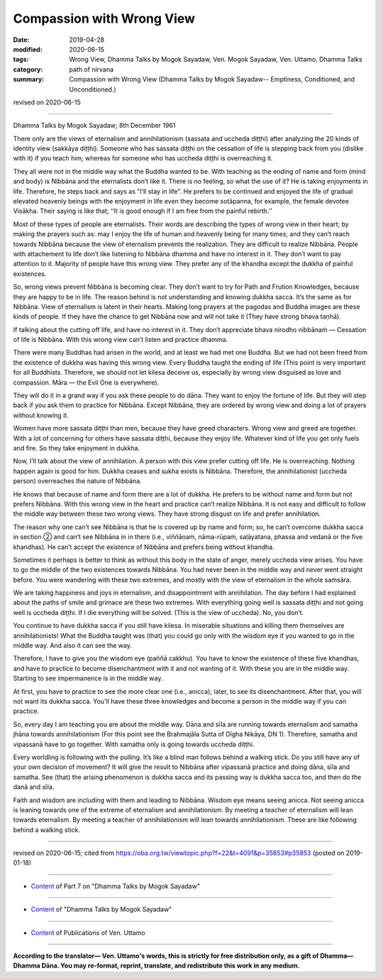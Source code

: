 ==========================================
Compassion with Wrong View
==========================================

:date: 2019-04-28
:modified: 2020-06-15
:tags: Wrong View, Dhamma Talks by Mogok Sayadaw, Ven. Mogok Sayadaw, Ven. Uttamo, Dhamma Talks
:category: path of nirvana
:summary: Compassion with Wrong View (Dhamma Talks by Mogok Sayadaw-- Emptiness, Conditioned, and Unconditioned.)

revised on 2020-06-15

------

Dhamma Talks by Mogok Sayadaw; 8th December 1961

There only are the views of eternalism and annihilationism (sassata and uccheda diṭṭhi) after analyzing the 20 kinds of identity view (sakkāya diṭṭhi). Someone who has sassata diṭṭhi on the cessation of life is stepping back from you (dislike with it) if you teach him; whereas for someone who has uccheda diṭṭhi is overreaching it.

They all were not in the middle way what the Buddha wanted to be. With teaching as the ending of name and form (mind and body) is Nibbāna and the eternalists don’t like it. There is no feeling, so what the use of it? He is taking enjoyments in life. Therefore, he steps back and says as "I’ll stay in life". He prefers to be continued and enjoyed the life of gradual elevated heavenly beings with the enjoyment in life even they become sotāpanna, for example, the female devotee Visākha. Their saying is like that; ‘‘It is good enough if I am free from the painful rebirth.’’

Most of these types of people are eternalists. Their words are describing the types of wrong view in their heart; by making the prayers such as: may I enjoy the life of human and heavenly being for many times; and they can’t reach towards Nibbāna because the view of eternalism prevents the realization. They are difficult to realize Nibbāna. People with attachement to life don’t like listening to Nibbāna dhamma and have no interest in it. They don’t want to pay attention to it. Majority of people have this wrong view. They prefer any of the khandha except the dukkha of painful existences. 

So, wrong views prevent Nibbāna is becoming clear. They don’t want to try for Path and Frution Knowledges, because they are happy to be in life. The reason behind is not understanding and knowing dukkha sacca. It’s the same as for Nibbāna. View of eternalism is latent in their hearts. Making long prayers at the pagodas and Buddha images are these kinds of people. If they have the chance to get Nibbāna now and will not take it (They have strong bhava taṇhā). 

If talking about the cutting off life, and have no interest in it. They don’t appreciate bhava nirodho nibbānaṁ — Cessation of life is Nibbāna. With this wrong view can’t listen and practice dhamma. 

There were many Buddhas had arisen in the world, and at least we had met one Buddha. But we had not been freed from the existence of dukkha was having this wrong view. Every Buddha taught the ending of life (This point is very important for all Buddhists. Therefore, we should not let kilesa deceive us, especially by wrong view disguised as love and compassion. Māra — the Evil One is everywhere). 

They will do it in a grand way if you ask these people to do dāna. They want to enjoy the fortune of life. But they will step back if you ask them to practice for Nibbāna. Except Nibbāna, they are ordered by wrong view and doing a lot of prayers without knowing it. 

Women have more sassata diṭṭhi than men, because they have greed characters. Wrong view and greed are together. With a lot of concerning for others have sassata diṭṭhi, because they enjoy life. Whatever kind of life you get only fuels and fire. So they take enjoyment in dukkha. 

Now, I’ll talk about the view of annihilation. A person with this view prefer cutting off life. He is overreaching. Nothing happen again is good for him. Dukkha ceases and sukha exists is Nibbāna. Therefore, the annihilationist (uccheda person) overreaches the nature of Nibbāna. 

He knows that because of name and form there are a lot of dukkha. He prefers to be without name and form but not prefers Nibbāna. With this wrong view in the heart and practice can’t realize Nibbāna. It is not easy and difficult to follow the middle way between these two wrong views. They have strong disgust on life and prefer annihilation.

The reason why one can’t see Nibbāna is that he is covered up by name and form; so, he can’t overcome dukkha sacca in section ② and can’t see Nibbāna in in there (i.e., viññāṇaṁ, nāma-rūpaṁ, saḷāyatana, phassa and vedanā or the five khandhas). He can’t accept the existence of Nibbāna and prefers being without khandha.

Sometimes it perhaps is better to think as without this body in the state of anger, merely uccheda view arises. You have to go the middle of the two existences towards Nibbāna. You had never been in the middle way and never went straight before. You were wandering with these two extremes, and mostly with the view of eternalism in the whole saṁsāra. 

We are taking happiness and joys in eternalism, and disappointment with annihilation. The day before I had explained about the paths of smile and grimace are these two extremes. With everything going well is sassata diṭṭhi and not going well is uccheda diṭṭhi. If I die everything will be solved. (This is the view of uccheda). No, you don’t. 

You continue to have dukkha sacca if you still have kilesa. In miserable situations and killing them themselves are annihilationists! What the Buddha taught was (that) you could go only with the wisdom eye if you wanted to go in the middle way. And also it can see the way.

Therefore, I have to give you the wisdom eye (paññā cakkhu). You have to know the existence of these five khandhas, and have to practice to become disenchantment with it and not wanting of it. With these you are in the middle way. Starting to see impermanence is in the middle way. 
 
At first, you have to practice to see the more clear one (i.e., anicca); later, to see its disenchantment. After that, you will not want its dukkha sacca. You'll have these three knowledges and become a person in the middle way if you can practice. 

So, every day I am teaching you are about the middle way. Dāna and sīla are running towards eternalism and samatha jhāna towards annihilationism (For this point see the Brahmajāla Sutta of Dīgha Nikāya, DN 1). Therefore, samatha and vipassanā have to go together. With samatha only is going towards uccheda diṭṭhi. 

Every worldling is following with the pulling. It’s like a blind man follows behind a walking stick. Do you still have any of your own decision of movement? It will give the result to Nibbāna after vipassanā practice and doing dāna, sīla and samatha. See (that) the arising phenomenon is dukkha sacca and its passing way is dukkha sacca too, and then do the danā and sīla. 

Faith and wisdom are including with them and leading to Nibbāna. Wisdom eye means seeing anicca. Not seeing anicca is leaning towards one of the extreme of eternalism and annihilationism. By meeting a teacher of eternalism will lean towards eternalism. By meeting a teacher of annihilationism will lean towards annihilationism. These are like following behind a walking stick.

------

revised on 2020-06-15; cited from https://oba.org.tw/viewtopic.php?f=22&t=4091&p=35853#p35853 (posted on 2019-01-18)

------

- `Content <{filename}pt07-content-of-part07%zh.rst>`__ of Part 7 on "Dhamma Talks by Mogok Sayadaw"

------

- `Content <{filename}content-of-dhamma-talks-by-mogok-sayadaw%zh.rst>`__ of "Dhamma Talks by Mogok Sayadaw"

------

- `Content <{filename}../publication-of-ven-uttamo%zh.rst>`__ of Publications of Ven. Uttamo

------

**According to the translator— Ven. Uttamo's words, this is strictly for free distribution only, as a gift of Dhamma—Dhamma Dāna. You may re-format, reprint, translate, and redistribute this work in any medium.**

..
  2020-06-15 del:  Note: about "sotāpanna"; proofread by bhante:
  ------

  Note: about "sotāpanna"

  (This path, the path of stream-entry, has the task of eradicating the grossest three fetters: identity view, i.e., the view of a self among the five aggregates; doubt in the Buddha and his teaching; and adherence to external rules and observances, either ritualistic or ascetic, in the belief that they can bring purification. When the disciple realises the fruit of this path he becomes a stream-enterer (sotāpanna), who has entered the “stream” of the Noble Eightfold Path that will carry him irreversibly to Nibbāna.-- cited from: THE FOUR PLANES OF LIBERATION, Introduction, "The Middle Length Discourses of the Buddha - Ñāṇamoli & Bhikkhu Bodhi".)
  ------

  12-02 rev. proofread by bhante
  09-12 rev. proofread by bhante
  2019-04-24  create rst; post on 04-28
